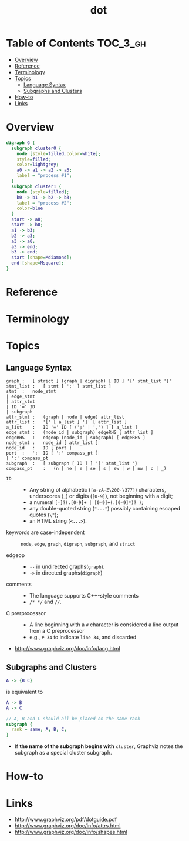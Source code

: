 #+TITLE: dot

* Table of Contents :TOC_3_gh:
- [[#overview][Overview]]
- [[#reference][Reference]]
- [[#terminology][Terminology]]
- [[#topics][Topics]]
  - [[#language-syntax][Language Syntax]]
  - [[#subgraphs-and-clusters][Subgraphs and Clusters]]
- [[#how-to][How-to]]
- [[#links][Links]]

* Overview
#+BEGIN_SRC dot :file img/overview-example.png :exports both
  digraph G {
    subgraph cluster0 {
      node [style=filled,color=white];
      style=filled;
      color=lightgrey;
      a0 -> a1 -> a2 -> a3;
      label = "process #1";
    }
    subgraph cluster1 {
      node [style=filled];
      b0 -> b1 -> b2 -> b3;
      label = "process #2";
      color=blue
    }
    start -> a0;
    start -> b0;
    a1 -> b3;
    b2 -> a3;
    a3 -> a0;
    a3 -> end;
    b3 -> end;
    start [shape=Mdiamond];
    end [shape=Msquare];
  }
#+END_SRC

#+RESULTS:
[[file:_img/overview-example.png]]

* Reference
* Terminology
* Topics
** Language Syntax
#+BEGIN_EXAMPLE
  graph	:	[ strict ] (graph | digraph) [ ID ] '{' stmt_list '}'
  stmt_list	:	[ stmt [ ';' ] stmt_list ]
  stmt	:	node_stmt
  |	edge_stmt
  |	attr_stmt
  |	ID '=' ID
  |	subgraph
  attr_stmt	:	(graph | node | edge) attr_list
  attr_list	:	'[' [ a_list ] ']' [ attr_list ]
  a_list	:	ID '=' ID [ (';' | ',') ] [ a_list ]
  edge_stmt	:	(node_id | subgraph) edgeRHS [ attr_list ]
  edgeRHS	:	edgeop (node_id | subgraph) [ edgeRHS ]
  node_stmt	:	node_id [ attr_list ]
  node_id	:	ID [ port ]
  port	:	':' ID [ ':' compass_pt ]
  |	':' compass_pt
  subgraph	:	[ subgraph [ ID ] ] '{' stmt_list '}'
  compass_pt	:	(n | ne | e | se | s | sw | w | nw | c | _)
#+END_EXAMPLE

- ~ID~ ::
  - Any string of alphabetic (~[a-zA-Z\200-\377]~) characters, underscores (~_~) or digits (~[0-9]~), not beginning with a digit;
  - a numeral ~[-]?(.[0-9]+ | [0-9]+(.[0-9]*)? )~;
  - any double-quoted string (~"..."~) possibly containing escaped quotes (~\"~);
  - an HTML string (~<...>~).

- keywords are case-independent ::
  ~node~, ~edge~, ~graph~, ~digraph~, ~subgraph~, and ~strict~

- edgeop :: 
  - ~--~ in undirected graphs(~graph~).
  - ~->~ in directed graphs(~digraph~)

- comments :: 
  - The language supports C++-style comments
  - ~/* */~ and ~//~.

- C prerprocessor ::
  - A line beginning with a ~#~ character is considered a line output from a C preprocessor
  - e.g., ~# 34~ to indicate ~line 34~, and discarded
  

:REFERENCES:
- http://www.graphviz.org/doc/info/lang.html
:END:

** Subgraphs and Clusters
#+BEGIN_SRC dot
  A -> {B C}
#+END_SRC
is equivalent to

#+BEGIN_SRC dot
  A -> B
  A -> C
#+END_SRC

#+BEGIN_SRC dot
  // A, B and C should all be placed on the same rank 
  subgraph { 
    rank = same; A; B; C; 
  } 
#+END_SRC

- If *the name of the subgraph begins with* ~cluster~, Graphviz notes the subgraph as a special cluster subgraph. 

* How-to
* Links
  

:REFERENCES:
- http://www.graphviz.org/pdf/dotguide.pdf
- http://www.graphviz.org/doc/info/attrs.html
- http://www.graphviz.org/doc/info/shapes.html
:END:
